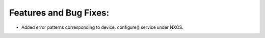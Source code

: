 Features and Bug Fixes:
^^^^^^^^^^^^^^^^^^^^^^^
* Added error patterns corresponding to device. configure() service under NXOS.